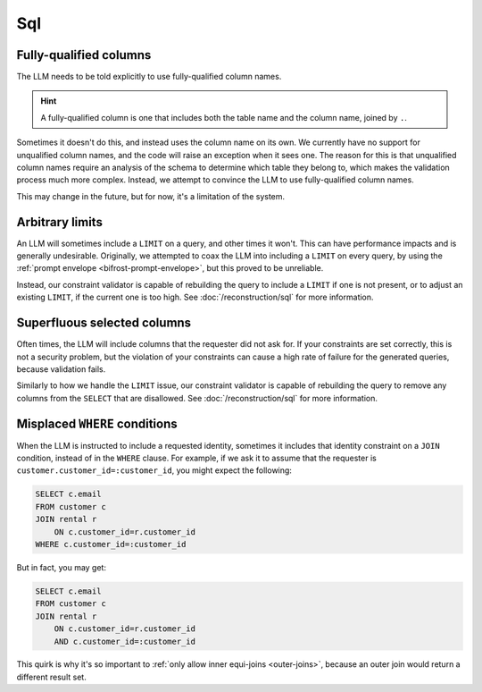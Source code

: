 Sql
===

Fully-qualified columns
***********************

The LLM needs to be told explicitly to use fully-qualified column names.

.. HINT::
   A fully-qualified column is one that includes both the table name and the column
   name, joined by ``.``.

Sometimes it doesn't do this, and instead uses the column name on its own. We currently
have no support for unqualified column names, and the code will raise an exception when
it sees one. The reason for this is that unqualified column names require an analysis of
the schema to determine which table they belong to, which makes the validation process
much more complex. Instead, we attempt to convince the LLM to use fully-qualified column
names.

This may change in the future, but for now, it's a limitation of the system.

Arbitrary limits
****************

An LLM will sometimes include a ``LIMIT`` on a query, and other times it won't. This can
have performance impacts and is generally undesirable. Originally, we attempted to coax
the LLM into including a ``LIMIT`` on every query, by using the :ref:`prompt envelope
<bifrost-prompt-envelope>`, but this proved to be unreliable.

Instead, our constraint validator is capable of rebuilding the query to include a
``LIMIT`` if one is not present, or to adjust an existing ``LIMIT``, if the current one
is too high. See :doc:`/reconstruction/sql` for more information.

Superfluous selected columns
****************************

Often times, the LLM will include columns that the requester did not ask for. If your
constraints are set correctly, this is not a security problem, but the violation of your
constraints can cause a high rate of failure for the generated queries, because
validation fails.

Similarly to how we handle the ``LIMIT`` issue, our constraint validator is capable of
rebuilding the query to remove any columns from the ``SELECT`` that are disallowed.
See :doc:`/reconstruction/sql` for more information.

Misplaced ``WHERE`` conditions
******************************

When the LLM is instructed to include a requested identity, sometimes it includes that
identity constraint on a ``JOIN`` condition, instead of in the ``WHERE`` clause. For
example, if we ask it to assume that the requester is
``customer.customer_id=:customer_id``, you might expect the following:

.. code-block:: sql

    SELECT c.email
    FROM customer c
    JOIN rental r
        ON c.customer_id=r.customer_id
    WHERE c.customer_id=:customer_id

But in fact, you may get:

.. code-block:: sql
    
    SELECT c.email
    FROM customer c
    JOIN rental r
        ON c.customer_id=r.customer_id
        AND c.customer_id=:customer_id

This quirk is why it's so important to :ref:`only allow inner equi-joins <outer-joins>`,
because an outer join would return a different result set.